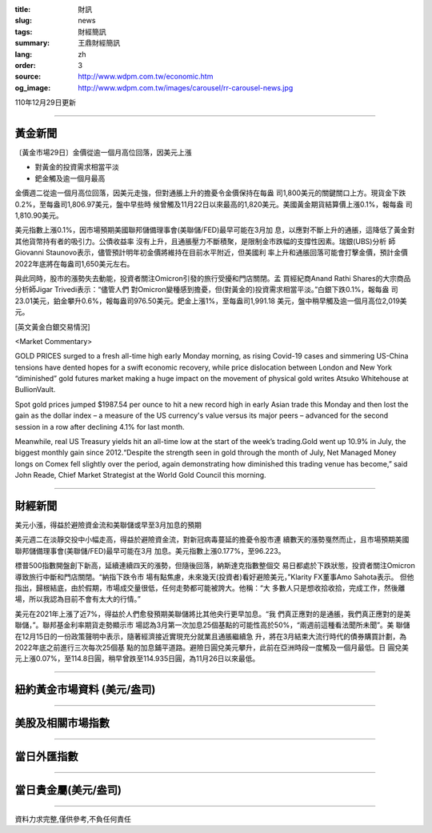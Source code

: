 :title: 財訊
:slug: news
:tags: 財經簡訊
:summary: 王鼎財經簡訊
:lang: zh
:order: 3
:source: http://www.wdpm.com.tw/economic.htm
:og_image: http://www.wdpm.com.tw/images/carousel/rr-carousel-news.jpg

110年12月29日更新

----

黃金新聞
++++++++

〔黃金市場29日〕金價從逾一個月高位回落，因美元上漲

* 對黃金的投資需求相當平淡
* 鈀金觸及逾一個月最高

金價週二從逾一個月高位回落，因美元走強，但對通脹上升的擔憂令金價保持在每盎
司1,800美元的關鍵關口上方。現貨金下跌0.2%，至每盎司1,806.97美元，盤中早些時
候曾觸及11月22日以來最高的1,820美元。美國黃金期貨結算價上漲0.1%，報每盎
司1,810.90美元。

美元指數上漲0.1%，因市場預期美國聯邦儲備理事會(美聯儲/FED)最早可能在3月加
息，以應對不斷上升的通脹，這降低了黃金對其他貨幣持有者的吸引力。公債收益率
沒有上升，且通脹壓力不斷積聚，是限制金市跌幅的支撐性因素。瑞銀(UBS)分析
師Giovanni Staunovo表示，儘管預計明年初金價將維持在目前水平附近，但美國利
率上升和通脹回落可能會打擊金價，預計金價2022年底將在每盎司1,650美元左右。

與此同時，股市的漲勢失去動能，投資者關注Omicron引發的旅行受擾和門店關閉。孟
買經紀商Anand Rathi Shares的大宗商品分析師Jigar Trivedi表示：“儘管人們
對Omicron變種感到擔憂，但(對黃金的)投資需求相當平淡。”白銀下跌0.1%，報每盎
司23.01美元，鉑金攀升0.6%，報每盎司976.50美元。鈀金上漲1%，至每盎司1,991.18
美元，盤中稍早觸及逾一個月高位2,019美元。







[英文黃金白銀交易情況]

<Market Commentary>

GOLD PRICES surged to a fresh all-time high early Monday morning, as 
rising Covid-19 cases and simmering US-China tensions have dented hopes 
for a swift economic recovery, while price dislocation between London and 
New York “diminished” gold futures market making a huge impact on the 
movement of physical gold writes Atsuko Whitehouse at BullionVault.
 
Spot gold prices jumped $1987.54 per ounce to hit a new record high in 
early Asian trade this Monday and then lost the gain as the dollar 
index – a measure of the US currency's value versus its major 
peers – advanced for the second session in a row after declining 4.1% 
for last month.
 
Meanwhile, real US Treasury yields hit an all-time low at the start of 
the week’s trading.Gold went up 10.9% in July, the biggest monthly gain 
since 2012.“Despite the strength seen in gold through the month of July, 
Net Managed Money longs on Comex fell slightly over the period, again 
demonstrating how diminished this trading venue has become,” said John 
Reade, Chief Market Strategist at the World Gold Council this morning.

----

財經新聞
++++++++
美元小漲，得益於避險資金流和美聯儲或早至3月加息的預期

美元週二在淡靜交投中小幅走高，得益於避險資金流，對新冠病毒蔓延的擔憂令股市連
續數天的漲勢戛然而止，且市場預期美國聯邦儲備理事會(美聯儲/FED)最早可能在3月
加息。美元指數上漲0.177%，至96.223。

標普500指數開盤創下新高，延續連續四天的漲勢，但隨後回落，納斯達克指數整個交
易日都處於下跌狀態，投資者關注Omicron導致旅行中斷和門店關閉。“納指下跌令市
場有點焦慮，未來幾天(投資者)看好避險美元，”Klarity FX董事Amo Sahota表示。
但他指出，歸根結底，由於假期，市場成交量很低，任何走勢都可能被誇大。他稱：“大
多數人只是想收拾收拾，完成工作，然後離場，所以我認為目前不會有太大的行情。”

美元在2021年上漲了近7%，得益於人們愈發預期美聯儲將比其他央行更早加息。“我
們真正應對的是通脹，我們真正應對的是美聯儲，”。聯邦基金利率期貨走勢顯示市
場認為3月第一次加息25個基點的可能性高於50%，“兩週前這種看法聞所未聞”。美
聯儲在12月15日的一份政策聲明中表示，隨著經濟接近實現充分就業且通脹繼續急
升，將在3月結束大流行時代的債券購買計劃，為2022年底之前進行三次每次25個基
點的加息鋪平道路。避險日圓兌美元攀升，此前在亞洲時段一度觸及一個月最低。日
圓兌美元上漲0.07%，至114.8日圓，稍早曾跌至114.935日圓，為11月26日以來最低。





            


----

紐約黃金市場資料 (美元/盎司)
++++++++++++++++++++++++++++

.. raw:: html

  <A HREF="http://www.kitco.com/connecting.html">
  <IMG SRC="http://www.kitconet.com/images/quotes_4b2.gif" BORDER="0" ALT="[Most Recent Quotes from www.kitco.com]">
  </A>

----

美股及相關市場指數
++++++++++++++++++

.. raw:: html

  <!-- TradingView Widget BEGIN -->
  <div class="tradingview-widget-container">
    <div class="tradingview-widget-container__widget"></div>
    <div class="tradingview-widget-copyright"><a href="https://tw.tradingview.com/markets/indices/" rel="noopener" target="_blank"><span class="blue-text">指數行情</span></a>由TradingView提供</div>
    <script type="text/javascript" src="https://s3.tradingview.com/external-embedding/embed-widget-market-quotes.js" async>
    {
    "title": "指數",
    "width": 770,
    "height": 450,
    "locale": "zh_TW",
    "symbolsGroups": [
      {
        "name": "美國和加拿大",
        "symbols": [
          {
            "name": "FOREXCOM:SPXUSD",
            "displayName": "標準普爾500"
          },
          {
            "name": "FOREXCOM:NSXUSD",
            "displayName": "納斯達克100指數"
          },
          {
            "name": "CME_MINI:ES1!",
            "displayName": "E-迷你 標普指數期貨"
          },
          {
            "name": "INDEX:DXY",
            "displayName": "美元指數"
          },
          {
            "name": "FOREXCOM:DJI",
            "displayName": "道瓊斯 30"
          }
        ]
      },
      {
        "name": "歐洲",
        "symbols": [
          {
            "name": "INDEX:SX5E",
            "displayName": "歐元藍籌50"
          },
          {
            "name": "FOREXCOM:UKXGBP",
            "displayName": "富時100"
          },
          {
            "name": "INDEX:DEU30",
            "displayName": "德國DAX指數"
          },
          {
            "name": "INDEX:CAC40",
            "displayName": "法國 CAC 40 指數"
          },
          {
            "name": "INDEX:SMI"
          }
        ]
      },
      {
        "name": "亞太",
        "symbols": [
          {
            "name": "INDEX:NKY",
            "displayName": "日經225"
          },
          {
            "name": "INDEX:HSI",
            "displayName": "恆生"
          },
          {
            "name": "BSE:SENSEX",
            "displayName": "印度孟買指數"
          },
          {
            "name": "BSE:BSE500"
          },
          {
            "name": "INDEX:KSIC",
            "displayName": "韓國Kospi綜合指數"
          }
        ]
      }
    ],
    "colorTheme": "light"
  }
    </script>
  </div>
  <!-- TradingView Widget END -->

----

當日外匯指數
++++++++++++

.. raw:: html

  <!-- TradingView Widget BEGIN -->
  <div class="tradingview-widget-container">
    <div class="tradingview-widget-container__widget"></div>
    <div class="tradingview-widget-copyright"><a href="https://tw.tradingview.com/markets/currencies/forex-cross-rates/" rel="noopener" target="_blank"><span class="blue-text">外匯匯率</span></a>由TradingView提供</div>
    <script type="text/javascript" src="https://s3.tradingview.com/external-embedding/embed-widget-forex-cross-rates.js" async>
    {
    "width": "100%",
    "height": "100%",
    "currencies": [
      "EUR",
      "USD",
      "JPY",
      "GBP",
      "CNY",
      "TWD"
    ],
    "isTransparent": false,
    "colorTheme": "light",
    "locale": "zh_TW"
  }
    </script>
  </div>
  <!-- TradingView Widget END -->

----

當日貴金屬(美元/盎司)
+++++++++++++++++++++

.. raw:: html 

  <A HREF="http://www.kitco.com/connecting.html">
  <IMG SRC="http://www.kitconet.com/images/quotes_7a.gif" BORDER="0" ALT="[Most Recent Quotes from www.kitco.com]">
  </A>

----

資料力求完整,僅供參考,不負任何責任
